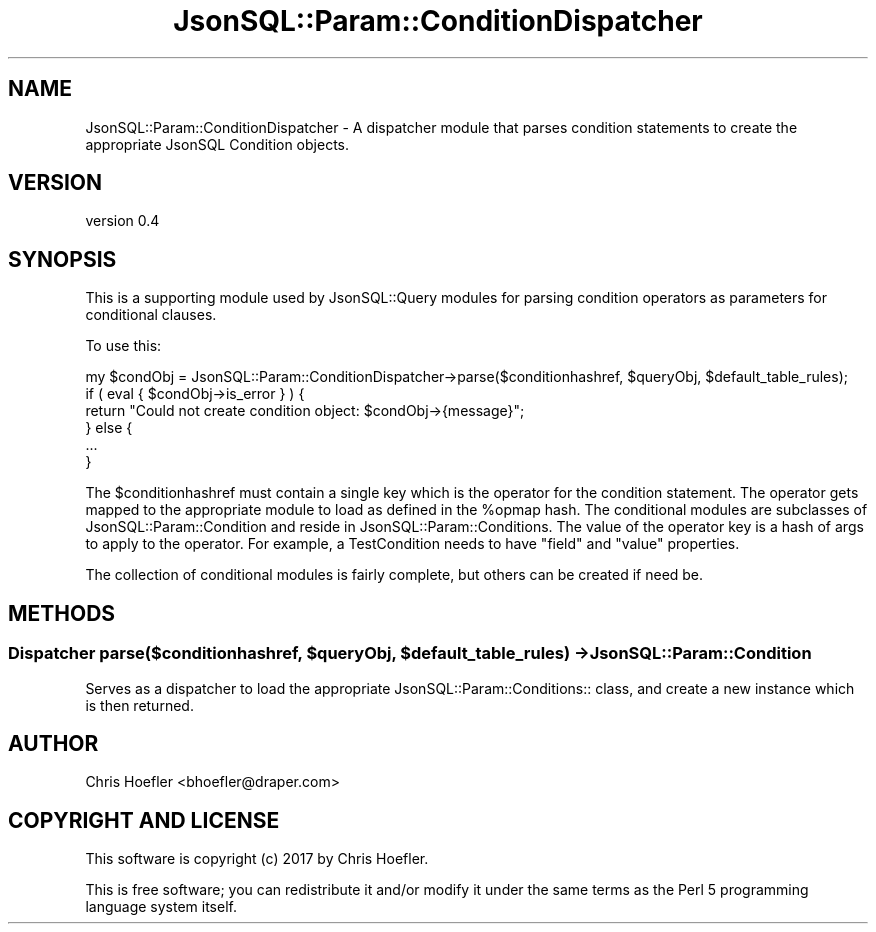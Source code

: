 .\" Automatically generated by Pod::Man 2.28 (Pod::Simple 3.29)
.\"
.\" Standard preamble:
.\" ========================================================================
.de Sp \" Vertical space (when we can't use .PP)
.if t .sp .5v
.if n .sp
..
.de Vb \" Begin verbatim text
.ft CW
.nf
.ne \\$1
..
.de Ve \" End verbatim text
.ft R
.fi
..
.\" Set up some character translations and predefined strings.  \*(-- will
.\" give an unbreakable dash, \*(PI will give pi, \*(L" will give a left
.\" double quote, and \*(R" will give a right double quote.  \*(C+ will
.\" give a nicer C++.  Capital omega is used to do unbreakable dashes and
.\" therefore won't be available.  \*(C` and \*(C' expand to `' in nroff,
.\" nothing in troff, for use with C<>.
.tr \(*W-
.ds C+ C\v'-.1v'\h'-1p'\s-2+\h'-1p'+\s0\v'.1v'\h'-1p'
.ie n \{\
.    ds -- \(*W-
.    ds PI pi
.    if (\n(.H=4u)&(1m=24u) .ds -- \(*W\h'-12u'\(*W\h'-12u'-\" diablo 10 pitch
.    if (\n(.H=4u)&(1m=20u) .ds -- \(*W\h'-12u'\(*W\h'-8u'-\"  diablo 12 pitch
.    ds L" ""
.    ds R" ""
.    ds C` ""
.    ds C' ""
'br\}
.el\{\
.    ds -- \|\(em\|
.    ds PI \(*p
.    ds L" ``
.    ds R" ''
.    ds C`
.    ds C'
'br\}
.\"
.\" Escape single quotes in literal strings from groff's Unicode transform.
.ie \n(.g .ds Aq \(aq
.el       .ds Aq '
.\"
.\" If the F register is turned on, we'll generate index entries on stderr for
.\" titles (.TH), headers (.SH), subsections (.SS), items (.Ip), and index
.\" entries marked with X<> in POD.  Of course, you'll have to process the
.\" output yourself in some meaningful fashion.
.\"
.\" Avoid warning from groff about undefined register 'F'.
.de IX
..
.nr rF 0
.if \n(.g .if rF .nr rF 1
.if (\n(rF:(\n(.g==0)) \{
.    if \nF \{
.        de IX
.        tm Index:\\$1\t\\n%\t"\\$2"
..
.        if !\nF==2 \{
.            nr % 0
.            nr F 2
.        \}
.    \}
.\}
.rr rF
.\" ========================================================================
.\"
.IX Title "JsonSQL::Param::ConditionDispatcher 3pm"
.TH JsonSQL::Param::ConditionDispatcher 3pm "2017-07-29" "perl v5.22.1" "User Contributed Perl Documentation"
.\" For nroff, turn off justification.  Always turn off hyphenation; it makes
.\" way too many mistakes in technical documents.
.if n .ad l
.nh
.SH "NAME"
JsonSQL::Param::ConditionDispatcher \- A dispatcher module that parses condition statements to create the appropriate JsonSQL Condition objects.
.SH "VERSION"
.IX Header "VERSION"
version 0.4
.SH "SYNOPSIS"
.IX Header "SYNOPSIS"
This is a supporting module used by JsonSQL::Query modules for parsing condition operators as parameters for conditional
clauses.
.PP
To use this:
.PP
.Vb 6
\&    my $condObj = JsonSQL::Param::ConditionDispatcher\->parse($conditionhashref, $queryObj, $default_table_rules);
\&    if ( eval { $condObj\->is_error } ) {
\&        return "Could not create condition object: $condObj\->{message}";
\&    } else {
\&        ...
\&    }
.Ve
.PP
The \f(CW$conditionhashref\fR must contain a single key which is the operator for the condition statement. The operator gets mapped to the
appropriate module to load as defined in the \f(CW%opmap\fR hash. The conditional modules are subclasses of JsonSQL::Param::Condition and
reside in JsonSQL::Param::Conditions. The value of the operator key is a hash of args to apply to the operator. For example, a TestCondition
needs to have \*(L"field\*(R" and \*(L"value\*(R" properties.
.PP
The collection of conditional modules is fairly complete, but others can be created if need be.
.SH "METHODS"
.IX Header "METHODS"
.ie n .SS "Dispatcher parse($conditionhashref, $queryObj, $default_table_rules) \-> JsonSQL::Param::Condition"
.el .SS "Dispatcher parse($conditionhashref, \f(CW$queryObj\fP, \f(CW$default_table_rules\fP) \-> JsonSQL::Param::Condition"
.IX Subsection "Dispatcher parse($conditionhashref, $queryObj, $default_table_rules) -> JsonSQL::Param::Condition"
Serves as a dispatcher to load the appropriate JsonSQL::Param::Conditions:: class, and create a new instance which is then returned.
.SH "AUTHOR"
.IX Header "AUTHOR"
Chris Hoefler <bhoefler@draper.com>
.SH "COPYRIGHT AND LICENSE"
.IX Header "COPYRIGHT AND LICENSE"
This software is copyright (c) 2017 by Chris Hoefler.
.PP
This is free software; you can redistribute it and/or modify it under
the same terms as the Perl 5 programming language system itself.
